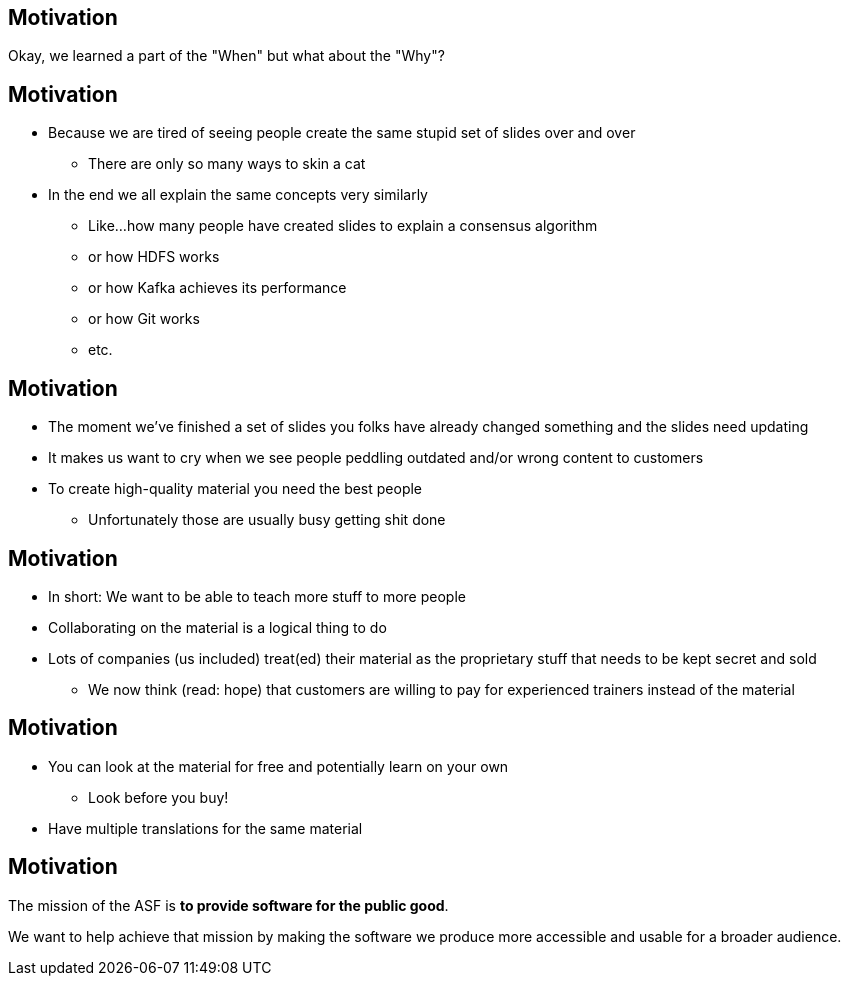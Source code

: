 == Motivation

Okay, we learned a part of the "When" but what about the "Why"?


== Motivation

[%step]
* Because we are tired of seeing people create the same stupid set of slides over and over
** There are only so many ways to skin a cat
* In the end we all explain the same concepts very similarly
** Like...how many people have created slides to explain a consensus algorithm
** or how HDFS works
** or how Kafka achieves its performance
** or how Git works
** etc.


== Motivation

[% step]
* The moment we've finished a set of slides you folks have already changed something  and the slides need updating
* It makes us want to cry when we see people peddling outdated and/or wrong content to customers
* To create high-quality material you need the best people
** Unfortunately those are usually busy getting shit done


== Motivation

[% step]
* In short: We want to be able to teach more stuff to more people
* Collaborating on the material is a logical thing to do
* Lots of companies (us included) treat(ed) their material as the proprietary stuff that needs to be kept secret and sold
** We now think (read: hope) that customers are willing to pay for experienced trainers instead of the material


== Motivation

[% step]
* You can look at the material for free and potentially learn on your own
** Look before you buy!
* Have multiple translations for the same material


== Motivation

The mission of the ASF is *to provide software for the public good*.

We want to help achieve that mission by making the software we produce more accessible and usable for a broader audience.
